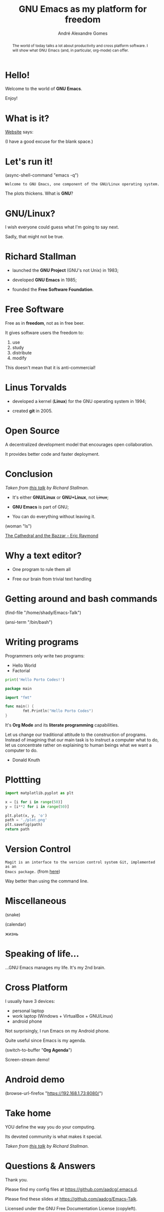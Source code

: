 # Created 2019-09-07 Sat 17:23
#+OPTIONS: author:t email:t toc:nil num:nil prop:t ^:nil
#+TITLE: GNU Emacs as my platform for freedom
#+AUTHOR: André Alexandre Gomes
#+EMAIL: andremegafone@gmail.com
#+startup: latexpreview showall
#+property: header-args :exports code
#+export_file_name: slides.org

#+begin_abstract
The world of today talks a lot about productivity and cross platform software. I
will show what GNU Emacs (and, in particular, org-mode) can offer.
#+end_abstract

* Hello!

[[file:images/logo.png]]

Welcome to the world of *GNU Emacs*.

Enjoy!

* What is it?

[[https://www.gnu.org/software/emacs/index.html][Website]] says:

(I have a good excuse for the blank space.)

* Let's run it!

(async-shell-command "emacs -q")

=Welcome to GNU Emacs, one component of the GNU/Linux operating system.=

The plots thickens. What is *GNU*?

[[file:images/gnu.png]]

* GNU/Linux?

I wish everyone could guess what I'm going to say next.

Sadly, that might not be true.

[[file:images/linus-torvalds-vs-richard-stallman.jpeg]]

* Richard Stallman

[[file:images/stallman.jpeg]]

- launched the *GNU Project* (GNU's not Unix) in 1983;

- developed *GNU Emacs* in 1985;

- founded the *Free Software Foundation*.

* Free Software

Free as in *freedom*, not as in free beer.

It gives software users the freedom to:

1. use
2. study
3. distribute
4. modify

This doesn't mean that it is anti-commercial!

* Linus Torvalds

[[file:images/linus.jpeg]]

- developed a kernel (*Linux*) for the GNU operating system in 1994;

- created *git* in 2005.

* Open Source

A decentralized development model that encourages open collaboration.

It provides better code and faster deployment.

* Conclusion

[[file:images/free_vs_open.png]]     [[file:images/gnu+linux.png]]
/Taken from [[https://www.fsf.org/blogs/rms/20140407-geneva-tedx-talk-free-software-free-society/][this talk]] by Richard Stallman./


- It's either *GNU/Linux* or *GNU+Linux*, not +Linux+;

- *GNU Emacs* is part of GNU;

- You can do everything without leaving it.

(woman "ls")

[[pdfview:/home/shady/NextCloud/Library/The_Cathedral_and_the_Bazaar-Eric_Raymond.pdf::15][The Cathedral and the Bazzar - Eric Raymond]]

* Why a text editor?

- One program to rule them all

- Free our brain from trivial text handling

* Getting around and bash commands

(find-file "/home/shady/Emacs-Talk")

(ansi-term "/bin/bash")

* Writing programs
:PROPERTIES:
:header-args:python: :results output
:END:

Programmers only write two programs:
- Hello World
- Factorial

#+begin_src python
  print('Hello Porto Codes!')
#+end_src

#+begin_src go
  package main

  import "fmt"

  func main() {
          fmt.Println("Hello Porto Codes")
  }
#+end_src

It's *Org Mode* and its *literate programming* capabilities.


Let us change our traditional attitude to the construction of programs. Instead
of imagining that our main task is to instruct a computer what to do, let us
concentrate rather on explaining to human beings what we want a computer to do.
- Donald Knuth

* Plottting
:PROPERTIES:
:header-args:python: :results file
:END:

#+begin_src python
  import matplotlib.pyplot as plt

  x = [i for i in range(50)]
  y = [i**2 for i in range(50)]

  plt.plot(x, y, 'o')
  path = './plot.png'
  plt.savefig(path)
  return path
#+end_src

* Version Control

=Magit is an interface to the version control system Git, implemented as an
Emacs package.= (from [[https://magit.vc/][here]])

Way better than using the command line.

* Miscellaneous

(snake)

(calendar)

жизнь

* Speaking of life...

...GNU Emacs manages my life. It's my 2nd brain.

* Cross Platform

I usually have 3 devices:

- personal laptop
- work laptop (Windows + VirtualBox + GNU/Linux)
- android phone

Not surprisingly, I run Emacs on my Android phone.

Quite useful since Emacs is my agenda.

(switch-to-buffer "*Org Agenda*")

Screen-stream demo!

* Android demo

(browse-url-firefox "https://192.168.1.73:8080/")

* Take home

YOU define the way you do your computing.

Its devoted community is what makes it special.

[[file:images/enslaved_users.png]]
/Taken from [[https://www.fsf.org/blogs/rms/20140407-geneva-tedx-talk-free-software-free-society/][this talk]] by Richard Stallman./

* Questions & Answers

Thank you.

Please find my config files at [[https://github.com/aadcg/.emacs.d][https://github.com/aadcg/.emacs.d]].

Please find these slides at [[https://github.com/aadcg/Emacs-Talk][https://github.com/aadcg/Emacs-Talk]].

Licensed under the GNU Free Documentation License (copyleft).
